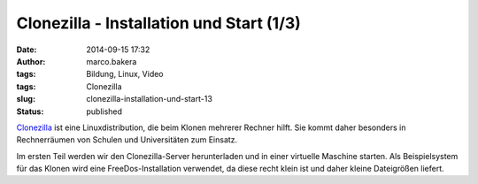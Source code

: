 Clonezilla - Installation und Start (1/3)
#########################################
:date: 2014-09-15 17:32
:author: marco.bakera
:tags: Bildung, Linux, Video
:tags: Clonezilla
:slug: clonezilla-installation-und-start-13
:status: published

`Clonezilla <http://clonezilla.org/>`__ ist eine Linuxdistribution, die
beim Klonen mehrerer Rechner hilft. Sie kommt daher besonders in
Rechnerräumen von Schulen und Universitäten zum Einsatz.

Im ersten Teil werden wir den Clonezilla-Server herunterladen und in
einer virtuelle Maschine starten. Als Beispielsystem für das Klonen wird
eine FreeDos-Installation verwendet, da diese recht klein ist und daher
kleine Dateigrößen liefert.
